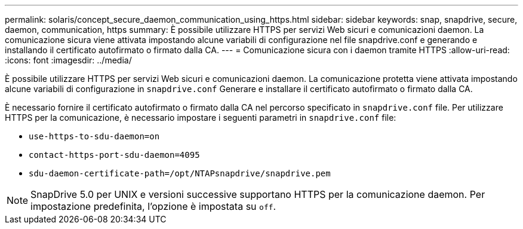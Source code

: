 ---
permalink: solaris/concept_secure_daemon_communication_using_https.html 
sidebar: sidebar 
keywords: snap, snapdrive, secure, daemon, communication, https 
summary: È possibile utilizzare HTTPS per servizi Web sicuri e comunicazioni daemon. La comunicazione sicura viene attivata impostando alcune variabili di configurazione nel file snapdrive.conf e generando e installando il certificato autofirmato o firmato dalla CA. 
---
= Comunicazione sicura con i daemon tramite HTTPS
:allow-uri-read: 
:icons: font
:imagesdir: ../media/


[role="lead"]
È possibile utilizzare HTTPS per servizi Web sicuri e comunicazioni daemon. La comunicazione protetta viene attivata impostando alcune variabili di configurazione in `snapdrive.conf` Generare e installare il certificato autofirmato o firmato dalla CA.

È necessario fornire il certificato autofirmato o firmato dalla CA nel percorso specificato in `snapdrive.conf` file. Per utilizzare HTTPS per la comunicazione, è necessario impostare i seguenti parametri in `snapdrive.conf` file:

* `use-https-to-sdu-daemon=on`
* `contact-https-port-sdu-daemon=4095`
* `sdu-daemon-certificate-path=/opt/NTAPsnapdrive/snapdrive.pem`



NOTE: SnapDrive 5.0 per UNIX e versioni successive supportano HTTPS per la comunicazione daemon. Per impostazione predefinita, l'opzione è impostata su `off`.
